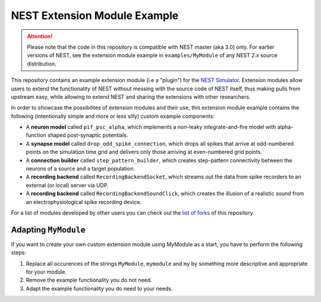 NEST Extension Module Example
=============================

.. attention::

   Please note that the code in this repository is compatible with NEST master
   (aka 3.0) only. For earlier versions of NEST, see the extension module example
   in ``examples/MyModule`` of any NEST 2.x source distribution.

This repository contains an example extension module (i.e a "plugin") for
the `NEST Simulator <https://nest-simulator.org>`_. Extension modules allow
users to extend the functionality of NEST without messing with the source
code of NEST itself, thus making pulls from upstream easy, while allowing
to extend NEST and sharing the extensions with other researchers.

In order to showcase the possibilites of extension modules and their use,
this extension module example contains the following (intentionally simple
and more or less silly) custom example components:

* A **neuron model** called ``pif_psc_alpha``, which implements a
  *non*-leaky integrate-and-fire model with alpha-function shaped
  post-synaptic potentials.
* A **synapse model** called ``drop_odd_spike_connection``, which drops
  all spikes that arrive at odd-numbered points on the simulation time
  grid and delivers only those arriving at even-numbered grid points.
* A **connection builder** called ``step_pattern_builder``, which
  creates step-pattern connectivity between the neurons of a source
  and a target population.
* A **recording backend** called ``RecordingBackendSocket``, which
  streams out the data from spike recorders to an external (or local)
  server via UDP.
* A **recording backend** called ``RecordingBackendSoundClick``, which
  creates the illusion of a realistic sound from an electrophysiological
  spike recording device.

For a list of modules developed by other users you can check out the
`list of forks <https://github.com/nest/nest-extension-module/network/members>`_
of this repository.

Adapting ``MyModule``
---------------------

If you want to create your own custom extension module using MyModule
as a start, you have to perform the following steps:

1. Replace all occurences of the strings ``MyModule``, ``mymodule``
   and ``my`` by something more descriptive and appropriate for your
   module.
2. Remove the example functionality you do not need.
3. Adapt the example functionality you do need to your needs.
